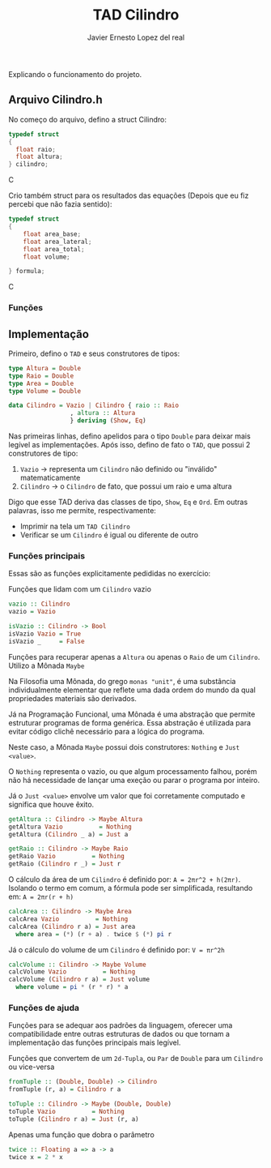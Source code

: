 #+title: TAD Cilindro
#+author: Javier Ernesto Lopez del real
#+email: javierernesto2000@gmail.com

Explicando o funcionamento do projeto. 

** Arquivo Cilindro.h
No começo do arquivo, defino a struct Cilindro:

#+begin_src C
typedef struct
{   
  float raio;
  float altura;
} cilindro;
#+end_src C


Crio também struct para os resultados das equações (Depois que eu fiz percebi que não fazia sentido):

#+begin_src C
typedef struct
{
    float area_base;
    float area_lateral;
    float area_total;
    float volume;

} formula;
#+end_src C

*** Funções 












** Implementação
   Primeiro, defino o =TAD= e seus construtores de tipos:

   #+begin_src haskell
     type Altura = Double
     type Raio = Double
     type Area = Double
     type Volume = Double

     data Cilindro = Vazio | Cilindro { raio :: Raio
				      , altura :: Altura
				      } deriving (Show, Eq)
  #+end_src

   Nas primeiras linhas, defino apelidos para o tipo =Double= para deixar mais legível as implementações.
   Após isso, defino de fato o =TAD=, que possui 2 construtores de tipo:
   1. =Vazio= -> representa um =Cilindro= não definido ou "inválido" matematicamente
   2. =Cilindro= -> o =Cilindro= de fato, que possui um raio e uma altura

   Digo que esse TAD deriva das classes de tipo, =Show=, =Eq= e =Ord=. Em outras palavras,
   isso me permite, respectivamente:
   - Imprimir na tela um =TAD Cilindro=
   - Verificar se um =Cilindro= é igual ou diferente de outro

*** Funções principais
    Essas são as funções explicitamente pedididas no exercício:

    Funções que lidam com um =Cilindro= vazio
    #+begin_src haskell
vazio :: Cilindro
vazio = Vazio

isVazio :: Cilindro -> Bool
isVazio Vazio = True
isVazio _     = False
    #+end_src

    Funções para recuperar apenas a =Altura= ou apenas o =Raio= de um =Cilindro=. Utilizo a Mônada =Maybe=

    Na Filosofia uma Mônada, do grego =monas "unit"=, é uma substância individualmente elementar que reflete
    uma dada ordem do mundo da qual propriedades materiais são derivados.

    Já na Programação Funcional, uma Mônada é uma abstração que permite estruturar programas de forma genérica.
    Essa abstração é utilizada para evitar código clichê necessário para a lógica do programa.

    Neste caso, a Mônada =Maybe= possui dois construtores: =Nothing= e =Just <value>=.

    O =Nothing= representa o vazio, ou que algum processamento falhou, porém não há necessidade de lançar uma exeção
    ou parar o programa por inteiro.

    Já o =Just <value>= envolve um valor que foi corretamente computado e significa que houve êxito.
    #+begin_src haskell
getAltura :: Cilindro -> Maybe Altura
getAltura Vazio          = Nothing
getAltura (Cilindro _ a) = Just a

getRaio :: Cilindro -> Maybe Raio
getRaio Vazio          = Nothing
getRaio (Cilindro r _) = Just r
    #+end_src

    O cálculo da área de um =Cilindro= é definido por: ~A = 2πr^2 + h(2πr)~. Isolando o termo em comum,
    a fórmula pode ser simplificada, resultando em: ~A = 2πr(r + h)~
    #+begin_src haskell
calcArea :: Cilindro -> Maybe Area
calcArea Vazio          = Nothing
calcArea (Cilindro r a) = Just area
  where area = (*) (r + a) . twice $ (*) pi r
    #+end_src

    Já o cálculo do volume de um =Cilindro= é definido por: ~V = πr^2h~
    #+begin_src haskell
calcVolume :: Cilindro -> Maybe Volume
calcVolume Vazio          = Nothing
calcVolume (Cilindro r a) = Just volume
  where volume = pi * (r * r) * a
    #+end_src

*** Funções de ajuda
    Funções para se adequar aos padrões da linguagem, oferecer uma compatibilidade
    entre outras estruturas de dados ou que tornam a implementação das funções principais
    mais legível.

    Funções que convertem de um =2d-Tupla=, ou =Par= de =Double= para um =Cilindro= ou
    vice-versa
    #+begin_src haskell
fromTuple :: (Double, Double) -> Cilindro
fromTuple (r, a) = Cilindro r a

toTuple :: Cilindro -> Maybe (Double, Double)
toTuple Vazio          = Nothing
toTuple (Cilindro r a) = Just (r, a)
    #+end_src

    Apenas uma função que dobra o parâmetro
    #+begin_src haskell
twice :: Floating a => a -> a
twice x = 2 * x
    #+end_src
